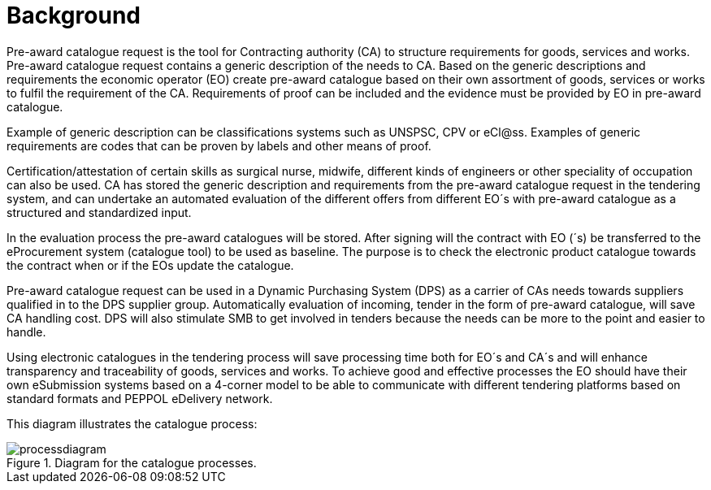 
= Background

Pre-award catalogue request is the tool for Contracting authority (CA) to structure requirements for goods, services and works. Pre-award catalogue request contains a generic description of the needs to CA. Based on the generic descriptions and requirements the economic operator (EO) create pre-award catalogue based on their own assortment of goods, services or works to fulfil the requirement of the CA. Requirements of proof can be included and the evidence must be provided by EO in pre-award catalogue.

Example of generic description can be classifications systems such as UNSPSC, CPV or eCl@ss. Examples of generic requirements are codes that can be proven by labels and other means of proof.

Certification/attestation of certain skills as surgical nurse, midwife, different kinds of engineers or other speciality of occupation can also be used. CA has stored the generic description and requirements from the pre-award catalogue request in the tendering system, and can undertake an automated evaluation of the different offers from different EO´s with pre-award catalogue as a structured and standardized input.

In the evaluation process the pre-award catalogues will be stored. After signing will the contract with EO (´s) be transferred to the eProcurement system (catalogue tool) to be used as baseline. The purpose is to check the electronic product catalogue towards the contract when or if the EOs update the catalogue.

Pre-award catalogue request can be used in a Dynamic Purchasing System (DPS) as a carrier of CAs needs towards suppliers qualified in to the DPS supplier group. Automatically evaluation of incoming, tender in the form of pre-award catalogue, will save CA handling cost. DPS will also stimulate SMB to get involved in tenders because the needs can be more to the point and easier to handle.

Using electronic catalogues in the tendering process will save processing time both for EO´s and CA´s and will enhance transparency and traceability of goods, services and works. To achieve good and effective processes the EO should have their own eSubmission systems based on a 4-corner model to be able to communicate with different tendering platforms based on standard formats and PEPPOL eDelivery network.


This diagram illustrates the catalogue process:

.Diagram for the catalogue processes.
image::images/processdiagram.png[align="center"]
